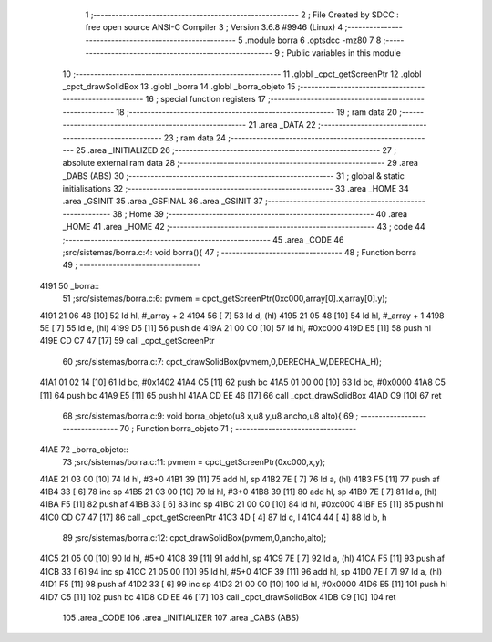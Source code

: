                              1 ;--------------------------------------------------------
                              2 ; File Created by SDCC : free open source ANSI-C Compiler
                              3 ; Version 3.6.8 #9946 (Linux)
                              4 ;--------------------------------------------------------
                              5 	.module borra
                              6 	.optsdcc -mz80
                              7 	
                              8 ;--------------------------------------------------------
                              9 ; Public variables in this module
                             10 ;--------------------------------------------------------
                             11 	.globl _cpct_getScreenPtr
                             12 	.globl _cpct_drawSolidBox
                             13 	.globl _borra
                             14 	.globl _borra_objeto
                             15 ;--------------------------------------------------------
                             16 ; special function registers
                             17 ;--------------------------------------------------------
                             18 ;--------------------------------------------------------
                             19 ; ram data
                             20 ;--------------------------------------------------------
                             21 	.area _DATA
                             22 ;--------------------------------------------------------
                             23 ; ram data
                             24 ;--------------------------------------------------------
                             25 	.area _INITIALIZED
                             26 ;--------------------------------------------------------
                             27 ; absolute external ram data
                             28 ;--------------------------------------------------------
                             29 	.area _DABS (ABS)
                             30 ;--------------------------------------------------------
                             31 ; global & static initialisations
                             32 ;--------------------------------------------------------
                             33 	.area _HOME
                             34 	.area _GSINIT
                             35 	.area _GSFINAL
                             36 	.area _GSINIT
                             37 ;--------------------------------------------------------
                             38 ; Home
                             39 ;--------------------------------------------------------
                             40 	.area _HOME
                             41 	.area _HOME
                             42 ;--------------------------------------------------------
                             43 ; code
                             44 ;--------------------------------------------------------
                             45 	.area _CODE
                             46 ;src/sistemas/borra.c:4: void borra(){
                             47 ;	---------------------------------
                             48 ; Function borra
                             49 ; ---------------------------------
   4191                      50 _borra::
                             51 ;src/sistemas/borra.c:6: pvmem   =   cpct_getScreenPtr(0xc000,array[0].x,array[0].y);
   4191 21 06 48      [10]   52 	ld	hl, #_array + 2
   4194 56            [ 7]   53 	ld	d, (hl)
   4195 21 05 48      [10]   54 	ld	hl, #_array + 1
   4198 5E            [ 7]   55 	ld	e, (hl)
   4199 D5            [11]   56 	push	de
   419A 21 00 C0      [10]   57 	ld	hl, #0xc000
   419D E5            [11]   58 	push	hl
   419E CD C7 47      [17]   59 	call	_cpct_getScreenPtr
                             60 ;src/sistemas/borra.c:7: cpct_drawSolidBox(pvmem,0,DERECHA_W,DERECHA_H);
   41A1 01 02 14      [10]   61 	ld	bc, #0x1402
   41A4 C5            [11]   62 	push	bc
   41A5 01 00 00      [10]   63 	ld	bc, #0x0000
   41A8 C5            [11]   64 	push	bc
   41A9 E5            [11]   65 	push	hl
   41AA CD EE 46      [17]   66 	call	_cpct_drawSolidBox
   41AD C9            [10]   67 	ret
                             68 ;src/sistemas/borra.c:9: void borra_objeto(u8 x,u8 y,u8 ancho,u8 alto){
                             69 ;	---------------------------------
                             70 ; Function borra_objeto
                             71 ; ---------------------------------
   41AE                      72 _borra_objeto::
                             73 ;src/sistemas/borra.c:11: pvmem   =   cpct_getScreenPtr(0xc000,x,y);  
   41AE 21 03 00      [10]   74 	ld	hl, #3+0
   41B1 39            [11]   75 	add	hl, sp
   41B2 7E            [ 7]   76 	ld	a, (hl)
   41B3 F5            [11]   77 	push	af
   41B4 33            [ 6]   78 	inc	sp
   41B5 21 03 00      [10]   79 	ld	hl, #3+0
   41B8 39            [11]   80 	add	hl, sp
   41B9 7E            [ 7]   81 	ld	a, (hl)
   41BA F5            [11]   82 	push	af
   41BB 33            [ 6]   83 	inc	sp
   41BC 21 00 C0      [10]   84 	ld	hl, #0xc000
   41BF E5            [11]   85 	push	hl
   41C0 CD C7 47      [17]   86 	call	_cpct_getScreenPtr
   41C3 4D            [ 4]   87 	ld	c, l
   41C4 44            [ 4]   88 	ld	b, h
                             89 ;src/sistemas/borra.c:12: cpct_drawSolidBox(pvmem,0,ancho,alto);
   41C5 21 05 00      [10]   90 	ld	hl, #5+0
   41C8 39            [11]   91 	add	hl, sp
   41C9 7E            [ 7]   92 	ld	a, (hl)
   41CA F5            [11]   93 	push	af
   41CB 33            [ 6]   94 	inc	sp
   41CC 21 05 00      [10]   95 	ld	hl, #5+0
   41CF 39            [11]   96 	add	hl, sp
   41D0 7E            [ 7]   97 	ld	a, (hl)
   41D1 F5            [11]   98 	push	af
   41D2 33            [ 6]   99 	inc	sp
   41D3 21 00 00      [10]  100 	ld	hl, #0x0000
   41D6 E5            [11]  101 	push	hl
   41D7 C5            [11]  102 	push	bc
   41D8 CD EE 46      [17]  103 	call	_cpct_drawSolidBox
   41DB C9            [10]  104 	ret
                            105 	.area _CODE
                            106 	.area _INITIALIZER
                            107 	.area _CABS (ABS)
